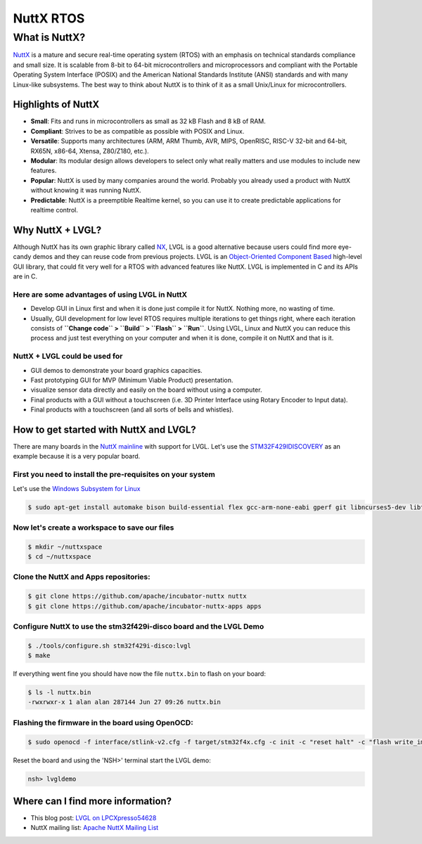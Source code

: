 
NuttX RTOS
^^^^^^^^^^


What is NuttX?
--------------

`NuttX <https://nuttx.apache.org/>`__ is a mature and secure real-time operating system (RTOS) with an emphasis on
technical standards compliance and small size. It is scalable from 8-bit to 64-bit microcontrollers and microprocessors
and compliant with the Portable Operating System Interface (POSIX) and the American National Standards Institute (ANSI)
standards and with many Linux-like subsystems. The best way to think about NuttX is to think of it as a small Unix/Linux
for microcontrollers.


Highlights of NuttX
*******************

- **Small**: Fits and runs in microcontrollers as small as 32 kB Flash and 8 kB of RAM.
- **Compliant**: Strives to be as compatible as possible with POSIX and Linux.
- **Versatile**: Supports many architectures (ARM, ARM Thumb, AVR, MIPS, OpenRISC, RISC-V 32-bit and 64-bit, RX65N,
  x86-64, Xtensa, Z80/Z180, etc.).
- **Modular**: Its modular design allows developers to select only what really matters and use modules to include
  new features.
- **Popular**: NuttX is used by many companies around the world. Probably you already used a product with NuttX without
  knowing it was running NuttX.
- **Predictable**: NuttX is a preemptible Realtime kernel, so you can use it to create predictable applications for
  realtime control.


Why NuttX + LVGL?
*****************

Although NuttX has its own graphic library called
`NX <https://cwiki.apache.org/confluence/pages/viewpage.action?pageId=139629474>`__,
LVGL is a good alternative because users could find more eye-candy demos and they can reuse code from previous projects.
LVGL is an `Object-Oriented Component Based <https://blog.lvgl.io/2018-12-13/extend-lvgl-objects>`__
high-level GUI library, that could fit very well for a RTOS with advanced features like NuttX. LVGL is implemented in C
and its APIs are in C.


Here are some advantages of using LVGL in NuttX
~~~~~~~~~~~~~~~~~~~~~~~~~~~~~~~~~~~~~~~~~~~~~~~

- Develop GUI in Linux first and when it is done just compile it for NuttX. Nothing more, no wasting of time.
- Usually, GUI development for low level RTOS requires multiple iterations to get things right, where each iteration
  consists of **``Change code`` > ``Build`` > ``Flash`` > ``Run``**. Using LVGL, Linux and NuttX you can reduce this
  process and just test everything on your computer and when it is done, compile it on NuttX and that is it.


NuttX + LVGL could be used for
~~~~~~~~~~~~~~~~~~~~~~~~~~~~~~

- GUI demos to demonstrate your board graphics capacities.
- Fast prototyping GUI for MVP (Minimum Viable Product) presentation.
- visualize sensor data directly and easily on the board without using a computer.
- Final products with a GUI without a touchscreen (i.e. 3D Printer Interface using Rotary Encoder to Input data).
- Final products with a touchscreen (and all sorts of bells and whistles).


How to get started with NuttX and LVGL?
***************************************

There are many boards in the `NuttX mainline <https://github.com/apache/incubator-nuttx>`__ with support for
LVGL. Let's use the `STM32F429IDISCOVERY <https://www.st.com/en/evaluation-tools/32f429idiscovery.html>`__
as an example because it is a very popular board.


First you need to install the pre-requisites on your system
~~~~~~~~~~~~~~~~~~~~~~~~~~~~~~~~~~~~~~~~~~~~~~~~~~~~~~~~~~~

Let's use the `Windows Subsystem for Linux <https://acassis.wordpress.com/2018/01/10/how-to-build-nuttx-on-windows-10/>`__

.. code-block:: shell

   $ sudo apt-get install automake bison build-essential flex gcc-arm-none-eabi gperf git libncurses5-dev libtool libusb-dev libusb-1.0.0-dev pkg-config kconfig-frontends openocd


Now let's create a workspace to save our files
~~~~~~~~~~~~~~~~~~~~~~~~~~~~~~~~~~~~~~~~~~~~~~

.. code-block:: shell

   $ mkdir ~/nuttxspace
   $ cd ~/nuttxspace


Clone the NuttX and Apps repositories:
~~~~~~~~~~~~~~~~~~~~~~~~~~~~~~~~~~~~~~

.. code-block:: shell

   $ git clone https://github.com/apache/incubator-nuttx nuttx
   $ git clone https://github.com/apache/incubator-nuttx-apps apps


Configure NuttX to use the stm32f429i-disco board and the LVGL Demo
~~~~~~~~~~~~~~~~~~~~~~~~~~~~~~~~~~~~~~~~~~~~~~~~~~~~~~~~~~~~~~~~~~~

.. code-block:: shell

   $ ./tools/configure.sh stm32f429i-disco:lvgl
   $ make


If everything went fine you should have now the file ``nuttx.bin`` to flash on your board:

.. code-block:: shell

   $ ls -l nuttx.bin
   -rwxrwxr-x 1 alan alan 287144 Jun 27 09:26 nuttx.bin


Flashing the firmware in the board using OpenOCD:
~~~~~~~~~~~~~~~~~~~~~~~~~~~~~~~~~~~~~~~~~~~~~~~~~

.. code-block:: shell

   $ sudo openocd -f interface/stlink-v2.cfg -f target/stm32f4x.cfg -c init -c "reset halt" -c "flash write_image erase nuttx.bin 0x08000000"


Reset the board and using the 'NSH>' terminal start the LVGL demo:

.. code-block:: shell

   nsh> lvgldemo


Where can I find more information?
**********************************

- This blog post: `LVGL on LPCXpresso54628 <https://acassis.wordpress.com/2018/07/19/running-nuttx-on-lpcxpresso54628-om13098/>`__
- NuttX mailing list: `Apache NuttX Mailing List <http://nuttx.incubator.apache.org/community/>`__
